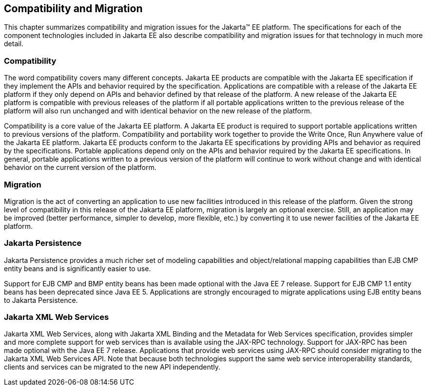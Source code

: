 == Compatibility and Migration

This chapter summarizes compatibility and
migration issues for the Jakarta&trade; EE platform. The specifications for each
of the component technologies included in Jakarta EE also describe
compatibility and migration issues for that technology in much more
detail.

===  Compatibility

The word compatibility covers many different
concepts. Jakarta EE products are compatible with the Jakarta EE specification
if they implement the APIs and behavior required by the specification.
Applications are compatible with a release of the Jakarta EE platform if
they only depend on APIs and behavior defined by that release of the
platform. A new release of the Jakarta EE platform is compatible with
previous releases of the platform if all portable applications written
to the previous release of the platform will also run unchanged and with
identical behavior on the new release of the platform.

Compatibility is a core value of the Jakarta EE
platform. A Jakarta EE product is required to support portable applications
written to previous versions of the platform. Compatibility and
portability work together to provide the Write Once, Run Anywhere value
of the Jakarta EE platform. Jakarta EE products conform to the Jakarta EE
specifications by providing APIs and behavior as required by the
specifications. Portable applications depend only on the APIs and
behavior required by the Jakarta EE specifications. In general, portable
applications written to a previous version of the platform will continue
to work without change and with identical behavior on the current
version of the platform.

=== Migration

Migration is the act of converting an
application to use new facilities introduced in this release of the
platform. Given the strong level of compatibility in this release of the
Jakarta EE platform, migration is largely an optional exercise. Still, an
application may be improved (better performance, simpler to develop,
more flexible, etc.) by converting it to use newer facilities of the
Jakarta EE platform.

=== Jakarta Persistence

Jakarta Persistence provides a much richer set of
modeling capabilities and object/relational mapping capabilities than
EJB CMP entity beans and is significantly easier to use.

Support for EJB CMP and BMP entity beans has
been made optional with the Java EE 7 release. Support for EJB CMP 1.1
entity beans has been deprecated since Java EE 5. Applications are
strongly encouraged to migrate applications using EJB entity beans to
Jakarta Persistence.

=== Jakarta XML Web Services

Jakarta XML Web Services, along with Jakarta XML Binding and the Metadata for
Web Services specification, provides simpler and more complete support
for web services than is available using the JAX-RPC technology. Support
for JAX-RPC has been made optional with the Java EE 7 release.
Applications that provide web services using JAX-RPC should consider
migrating to the Jakarta XML Web Services API. Note that because both technologies support
the same web service interoperability standards, clients and services
can be migrated to the new API independently.
